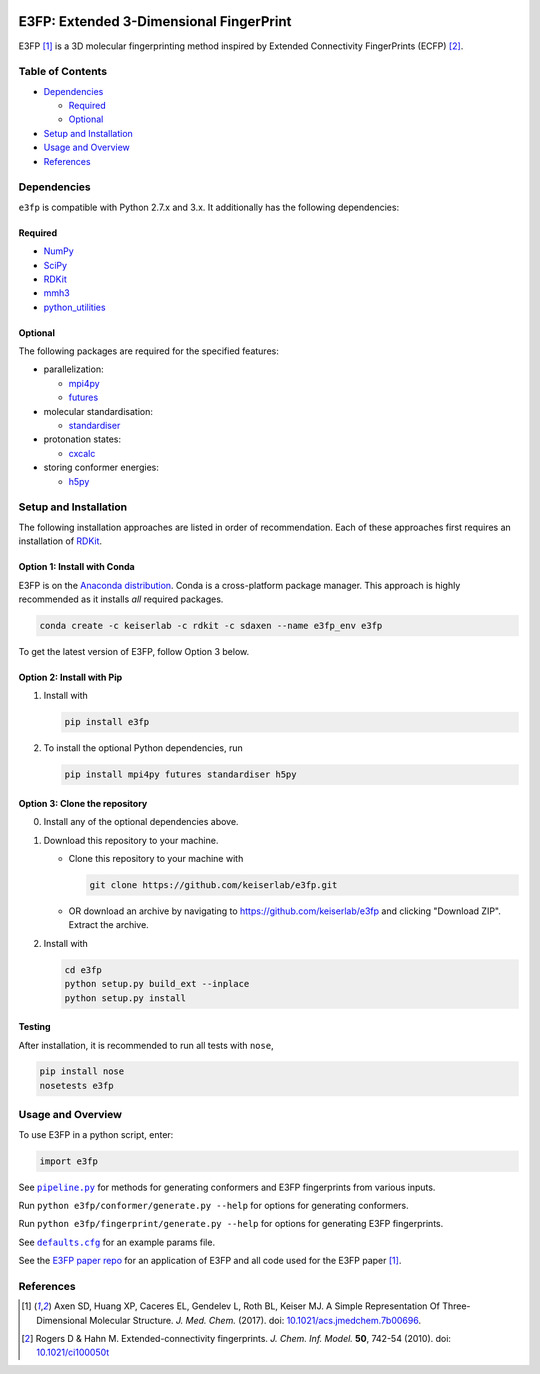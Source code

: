 |Build Status|

E3FP: Extended 3-Dimensional FingerPrint
========================================

E3FP [1]_ is a 3D molecular fingerprinting method
inspired by Extended Connectivity FingerPrints
(ECFP) [2]_.

Table of Contents
-----------------

-  Dependencies_

   -  Required_
   -  Optional_

-  `Setup and Installation`_
-  `Usage and Overview`_
-  References_

Dependencies
------------

``e3fp`` is compatible with Python 2.7.x and 3.x. It additionally has
the following dependencies:

Required
~~~~~~~~

- `NumPy <https://www.numpy.org>`_
- `SciPy <https://www.scipy.org>`_
- RDKit_
- `mmh3 <https://pypi.python.org/pypi/mmh3>`_
- `python_utilities <https://github.com/sdaxen/python_utilities>`_

Optional
~~~~~~~~

The following packages are required for the specified
features:

- parallelization:

  + `mpi4py <http://mpi4py.scipy.org>`_
  + `futures <https://pypi.python.org/pypi/futures>`_

- molecular standardisation:

  + `standardiser <https://wwwdev.ebi.ac.uk/chembl/extra/francis/standardiser>`_

- protonation states:

  + `cxcalc <https://docs.chemaxon.com/display/CALCPLUGS/cxcalc+command+line+tool>`_

- storing conformer energies:

  + `h5py <http://www.h5py.org/>`_

Setup and Installation
----------------------

The following installation approaches are listed in order of
recommendation. Each of these approaches first requires an installation
of RDKit_.

Option 1: Install with Conda
~~~~~~~~~~~~~~~~~~~~~~~~~~~~

E3FP is on the `Anaconda
distribution <https://docs.continuum.io/anaconda>`_. Conda is a
cross-platform package manager. This approach is highly recommended as
it installs *all* required packages.

.. code:: bash

    conda create -c keiserlab -c rdkit -c sdaxen --name e3fp_env e3fp

To get the latest version of E3FP, follow Option 3 below.

Option 2: Install with Pip
~~~~~~~~~~~~~~~~~~~~~~~~~~

1. Install with

   .. code:: bash

       pip install e3fp

2. To install the optional Python dependencies, run

   .. code:: bash

       pip install mpi4py futures standardiser h5py

Option 3: Clone the repository
~~~~~~~~~~~~~~~~~~~~~~~~~~~~~~

0. Install any of the optional dependencies above.
1. Download this repository to your machine.

   -  Clone this repository to your machine with

      .. code:: bash

          git clone https://github.com/keiserlab/e3fp.git

   -  OR download an archive by navigating to
      https://github.com/keiserlab/e3fp and clicking "Download ZIP".
      Extract the archive.

2. Install with

   .. code:: bash

       cd e3fp
       python setup.py build_ext --inplace
       python setup.py install

Testing
~~~~~~~

After installation, it is recommended to run all tests with ``nose``,

.. code:: bash

    pip install nose
    nosetests e3fp

Usage and Overview
------------------

To use E3FP in a python script, enter:

.. code:: python

    import e3fp

See |pipeline.py|_ for methods for generating
conformers and E3FP fingerprints from various inputs.

Run ``python e3fp/conformer/generate.py --help`` for options for
generating conformers.

Run ``python e3fp/fingerprint/generate.py --help`` for options for
generating E3FP fingerprints.

See |defaults.cfg|_ for an example
params file.

See the `E3FP paper repo <https://github.com/keiserlab/e3fp-paper>`__
for an application of E3FP and all code used for the E3FP
paper [1]_.

References
----------
.. [1] Axen SD, Huang XP, Caceres EL, Gendelev L, Roth BL, Keiser MJ.
  A Simple Representation Of Three-Dimensional Molecular Structure.
  *J. Med. Chem.* (2017).
  doi: `10.1021/acs.jmedchem.7b00696 <http://dx.doi.org/10.1021/acs.jmedchem.7b00696>`_.
  |F1000 recommended|
.. [2] Rogers D & Hahn M.
  Extended-connectivity fingerprints.
  *J. Chem. Inf. Model.* **50**, 742-54 (2010).
  doi: `10.1021/ci100050t <http://dx.doi.org/10.1021/ci100050t>`_

.. _RDKit: http://www.rdkit.org
.. |pipeline.py| replace:: ``pipeline.py``
.. _pipeline.py: e3fp/pipeline.py
.. |defaults.cfg| replace:: ``defaults.cfg``
.. _defaults.cfg: e3fp/config/defaults.cfg
.. |Build Status| image:: https://travis-ci.org/keiserlab/e3fp.svg?branch=master
   :target: https://travis-ci.org/keiserlab/e3fp
.. |F1000 recommended| image:: http://cdn.f1000.com.s3.amazonaws.com/images/badges/badgef1000.gif
   :target: http://f1000.com/prime/727824514?bd=1
   :alt: Access the recommendation on F1000Prime
   :scale: 50 %
